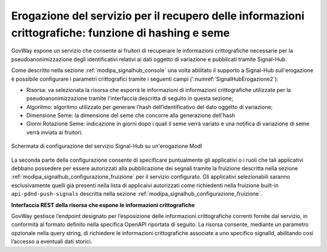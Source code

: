 .. _modipa_signalhub_configurazione_erogazione:

Erogazione del servizio per il recupero delle informazioni crittografiche: funzione di hashing e seme
---------------------------------------------------------------------------------------------------------

GovWay espone un servizio che consente ai fruitori di recuperare le informazioni crittografiche necessarie per la pseudoanonimizzazione degli identificativi relativi ai dati oggetto di variazione e pubblicati tramite Signal-Hub.

Come descritto nella sezione :ref:`modipa_signalhub_console` una volta abilitato il supporto a Signal-Hub sull'erogazione è possibile configurare i parametri crittografici tramite i seguenti campi (':numref:`SignalHubErogazione2`):

- Risorsa: va selezionata la risorsa che esporrà le informazioni di informazioni crittografiche utilizzate per la pseudoanonimizzazione tramite l'interfaccia descritta di seguito in questa sezione;
- Algoritmo: algoritmo utilizzato per generare l’hash dell’identificativo del dato oggetto di variazione;
- Dimensione Seme: la dimensione del seme che concorre alla generazione dell'hash
- Giorni Rotazione Seme: indicazione in giorni dopo i quali il seme verrà variato e una notifica di variazione di seme verrà inviata ai fruitori.

.. figure:: ../../_figure_console/SignalHubErogazione.png
    :scale: 90%
    :align: center
    :name: SignalHubErogazione2

    Schermata di configurazione del servizio Signal-Hub su un'erogazione ModI

La seconda parte della configurazione consente di specificare puntualmente gli applicativi o i ruoli che tali applicativi debbano possedere per essere autorizzati alla pubblicazione dei segnali tramite la fruizione descritta nella sezione :ref:`modipa_signalhub_configurazione_fruizione` per il servizio configurato. Gli applicativi selezionabili saranno esclusivamente quelli già presenti nella lista di applicaivi autorizzati come richiedenti nella fruizione built-in ``api-pdnd-push-signals`` descritta nella sezione :ref:`modipa_signalhub_configurazione_fruizione`.

**Interfaccia REST della risorsa che espone le informazioni crittografiche**

GovWay gestisce l’endpoint designato per l’esposizione delle informazioni crittografiche correnti fornite dal servizio, in conformità al formato definito nella specifica OpenAPI riportata di seguito. La risorsa consente, mediante un parametro opzionale nella query string, di richiedere le informazioni crittografiche associate a uno specifico signalId, abilitando così l’accesso a eventuali dati storici.

.. code-block:: yaml
   :caption: Specifica OpenAPI - Risorsa di pseudoanonimizzazione
   :linenos:

   openapi: 3.0.1
   info:
     title: Risorsa di pseudoanonimizzazione implementata da GovWay
     version: 1.0.0
   paths:
     /pseudonymization:
       get:
         summary: Gets a pseudonymization info
         description: Info about crypto hash function and seed
         parameters:
           - in: query
             name: signalId
             schema:
               type: integer
             required: false
             description: SignalID
         responses:
           "200":
             description: Success
             content:
               application/json:
                 schema:
                   type: object
                   properties:
                     seed:
                       example: 3b9942ce-1f07-4512-8f34-f31b1a7b0061
                       type: string
                     cryptoHashFunction:
                       example: sha256
                       type: string
                   required:
                     - seed
                     - cryptoHashFunction
                   description: Success

